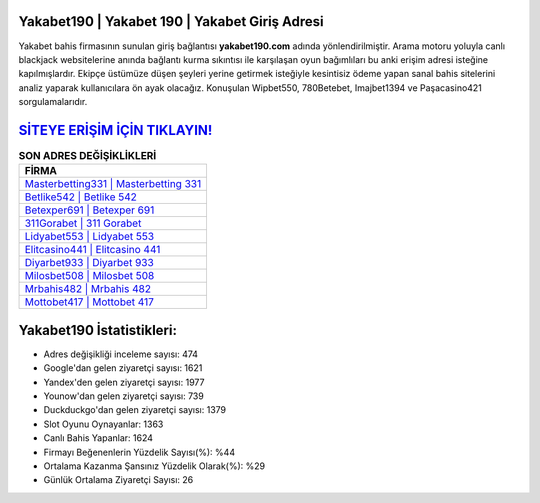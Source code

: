 ﻿Yakabet190 | Yakabet 190 | Yakabet Giriş Adresi
===================================

.. image:: images/yakabet-giris.jpg
   :width: 600
   
Yakabet bahis firmasının sunulan giriş bağlantısı **yakabet190.com** adında yönlendirilmiştir. Arama motoru yoluyla canlı blackjack websitelerine anında bağlantı kurma sıkıntısı ile karşılaşan oyun bağımlıları bu anki erişim adresi isteğine kapılmışlardır. Ekipçe üstümüze düşen şeyleri yerine getirmek isteğiyle kesintisiz ödeme yapan sanal bahis sitelerini analiz yaparak kullanıcılara ön ayak olacağız. Konuşulan Wipbet550, 780Betebet, Imajbet1394 ve Paşacasino421 sorgulamalarıdır.

`SİTEYE ERİŞİM İÇİN TIKLAYIN! <https://uclck.me/gonow>`_
==============

.. list-table:: **SON ADRES DEĞİŞİKLİKLERİ**
   :widths: 100
   :header-rows: 1

   * - FİRMA
   * - `Masterbetting331 | Masterbetting 331 <masterbetting331-masterbetting-331-masterbetting-giris-adresi.html>`_
   * - `Betlike542 | Betlike 542 <betlike542-betlike-542-betlike-giris-adresi.html>`_
   * - `Betexper691 | Betexper 691 <betexper691-betexper-691-betexper-giris-adresi.html>`_	 
   * - `311Gorabet | 311 Gorabet <311gorabet-311-gorabet-gorabet-giris-adresi.html>`_	 
   * - `Lidyabet553 | Lidyabet 553 <lidyabet553-lidyabet-553-lidyabet-giris-adresi.html>`_ 
   * - `Elitcasino441 | Elitcasino 441 <elitcasino441-elitcasino-441-elitcasino-giris-adresi.html>`_
   * - `Diyarbet933 | Diyarbet 933 <diyarbet933-diyarbet-933-diyarbet-giris-adresi.html>`_	 
   * - `Milosbet508 | Milosbet 508 <milosbet508-milosbet-508-milosbet-giris-adresi.html>`_
   * - `Mrbahis482 | Mrbahis 482 <mrbahis482-mrbahis-482-mrbahis-giris-adresi.html>`_
   * - `Mottobet417 | Mottobet 417 <mottobet417-mottobet-417-mottobet-giris-adresi.html>`_
	 
Yakabet190 İstatistikleri:
===================================	 
* Adres değişikliği inceleme sayısı: 474
* Google'dan gelen ziyaretçi sayısı: 1621
* Yandex'den gelen ziyaretçi sayısı: 1977
* Younow'dan gelen ziyaretçi sayısı: 739
* Duckduckgo'dan gelen ziyaretçi sayısı: 1379
* Slot Oyunu Oynayanlar: 1363
* Canlı Bahis Yapanlar: 1624
* Firmayı Beğenenlerin Yüzdelik Sayısı(%): %44
* Ortalama Kazanma Şansınız Yüzdelik Olarak(%): %29
* Günlük Ortalama Ziyaretçi Sayısı: 26
